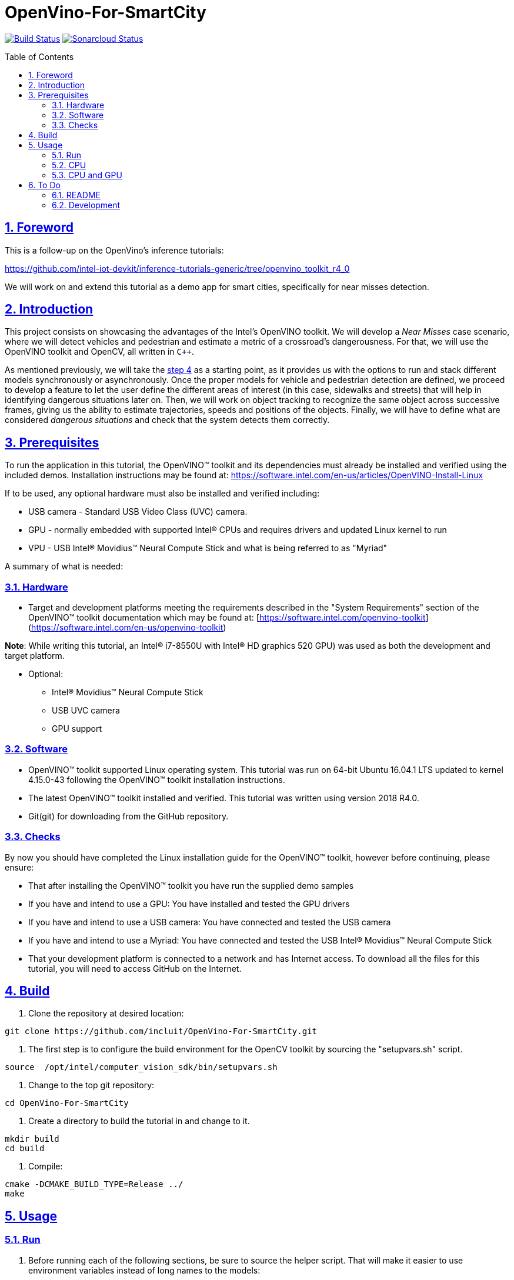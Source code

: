 = OpenVino-For-SmartCity
:idprefix:
:idseparator: -
:sectanchors:
:sectlinks:
:sectnumlevels: 6
:sectnums:
:toc: macro
:toclevels: 6
:toc-title: Table of Contents

https://travis-ci.org/incluit/OpenVino-For-SmartCity#[image:https://travis-ci.org/incluit/OpenVino-For-SmartCity.svg?branch=master[Build
Status]]
https://sonarcloud.io/dashboard?id=incluit_OpenVino-For-SmartCity[image:https://sonarcloud.io/api/project_badges/measure?project=incluit_OpenVino-For-SmartCity&metric=alert_status[Sonarcloud
Status]]

toc::[]

== Foreword
This is a follow-up on the OpenVino's inference tutorials:

https://github.com/intel-iot-devkit/inference-tutorials-generic/tree/openvino_toolkit_r4_0

We will work on and extend this tutorial as a demo app for smart cities,
specifically for near misses detection.

== Introduction

This project consists on showcasing the advantages of the Intel's OpenVINO toolkit. We will develop a __Near Misses__ case scenario, where we will detect vehicles and pedestrian and estimate a metric of a crossroad's dangerousness. For that, we will use the OpenVINO toolkit and OpenCV, all written in `{cpp}`.

As mentioned previously, we will take the https://github.com/intel-iot-devkit/inference-tutorials-generic/tree/openvino_toolkit_r4_0/car_detection_tutorial/step_4[step 4] as a starting point, as it provides us with the options to run and stack different models synchronously or asynchronously. Once the proper models for vehicle and pedestrian detection are defined, we proceed to develop a feature to let the user define the different areas of interest (in this case, sidewalks and streets) that will help in identifying dangerous situations later on. Then, we will work on object tracking to recognize the same object across successive frames, giving us the ability to estimate trajectories, speeds and positions of the objects. Finally, we will have to define what are considered __dangerous situations__ and check that the system detects them correctly.

== Prerequisites

To run the application in this tutorial, the OpenVINO™ toolkit and its dependencies must already be installed and verified using the included demos. Installation instructions may be found at: https://software.intel.com/en-us/articles/OpenVINO-Install-Linux

If to be used, any optional hardware must also be installed and verified including:

* USB camera - Standard USB Video Class (UVC) camera.

* GPU - normally embedded with supported Intel® CPUs and requires drivers and updated Linux kernel to run

* VPU - USB Intel® Movidius™ Neural Compute Stick and what is being referred to as "Myriad"

A summary of what is needed:

=== Hardware

* Target and development platforms meeting the requirements described in the "System Requirements" section of the OpenVINO™ toolkit documentation which may be found at: [https://software.intel.com/openvino-toolkit](https://software.intel.com/en-us/openvino-toolkit)

**Note**: While writing this tutorial, an Intel® i7-8550U with Intel® HD graphics 520 GPU) was used as both the development and target platform.

* Optional:

** Intel® Movidius™ Neural Compute Stick

** USB UVC camera

** GPU support

=== Software

* OpenVINO™ toolkit supported Linux operating system. This tutorial was run on 64-bit Ubuntu 16.04.1 LTS updated to kernel 4.15.0-43 following the OpenVINO™ toolkit installation instructions.

* The latest OpenVINO™ toolkit installed and verified. This tutorial was written using version 2018 R4.0.

* Git(git) for downloading from the GitHub repository.

=== Checks

By now you should have completed the Linux installation guide for the OpenVINO™ toolkit, however before continuing, please ensure:

* That after installing the OpenVINO™ toolkit you have run the supplied demo samples 

* If you have and intend to use a GPU: You have installed and tested the GPU drivers 

* If you have and intend to use a USB camera: You have connected and tested the USB camera 

* If you have and intend to use a Myriad: You have connected and tested the USB Intel® Movidius™ Neural Compute Stick

* That your development platform is connected to a network and has Internet access. To download all the files for this tutorial, you will need to access GitHub on the Internet. 

== Build

. Clone the repository at desired location:

[source,bash]
----
git clone https://github.com/incluit/OpenVino-For-SmartCity.git
----

. The first step is to configure the build environment for the OpenCV
toolkit by sourcing the "setupvars.sh" script.

[source,bash]
----
source  /opt/intel/computer_vision_sdk/bin/setupvars.sh
----

. Change to the top git repository:

[source,bash]
----
cd OpenVino-For-SmartCity
----

. Create a directory to build the tutorial in and change to it.

[source,bash]
----
mkdir build
cd build
----

. Compile:

[source,bash]
----
cmake -DCMAKE_BUILD_TYPE=Release ../
make
----

== Usage

=== Run

. Before running each of the following sections, be sure to source the
helper script. That will make it easier to use environment variables
instead of long names to the models:

[source,bash]
----
source ../scripts/setupenv.sh 
----

=== CPU

. First, let us see how it works on a single image file using default
synchronous mode.

[source,bash]
----
./intel64/Release/smart_city_tutorial -m $mVDR32 -m_p $person232 -i ../data/car_1.bmp
----

. You can also run the command in asynchronous mode using the option
"-n_async 2":

[source,bash]
----
./intel64/Release/smart_city_tutorial -m $mVDR32 -m_p $person232 -i ../data/car_1.bmp -n_async 2
----

. For video files:

[source,bash]
----
./intel64/Release/smart_city_tutorial -m $mVDR32 -m_p $person232 -i ../data/cars_768x768.h264 -n_async 1
----

=== CPU and GPU

**Note**: In order to run this section, the GPU is required to be
present and correctly configured.

. First we run in synchronous mode then asynchronous with increasing
-n_async values using the commands:

[source,bash]
----
./intel64/Release/smart_city_tutorial -m $mVDR16 -d GPU -m_p $person232 -d_p GPU -i ../data/cars_768x768.h264 -n_async 1
./intel64/Release/smart_city_tutorial -m $mVDR16 -d GPU -m_p $person232 -d_p GPU -i ../data/cars_768x768.h264 -n_async 2
./intel64/Release/smart_city_tutorial -m $mVDR16 -d GPU -m_p $person232 -d_p GPU -i ../data/cars_768x768.h264 -n_async 4
./intel64/Release/smart_city_tutorial -m $mVDR16 -d GPU -m_p $person232 -d_p GPU -i ../data/cars_768x768.h264 -n_async 8
./intel64/Release/smart_city_tutorial -m $mVDR16 -d GPU -m_p $person232 -d_p GPU -i ../data/cars_768x768.h264 -n_async 16
----

. Asynchronous mode should be faster by some amount for "-n_async 2" then a little more for “-n_async 4” and “-n_async 8”, then not as noticeable for “-n_async 16”. The improvements come from the CPU running in parallel more and more with the GPU. The absence of improvement shows when the CPU is doing less in parallel and is waiting on the other devices. This is referred to as “diminishing returns” and will vary across devices and inference models.

== To Do

=== README

* [x] Short README with usage examples
* [x] Travis + Sonarcloud
* [ ] Include diagrams and images
* [ ] Elaborate on the wiki

=== Development

* [x] Try with different models
* [x] Detect vehicles and pedestrians
* [x] Draw Areas of Interest
* [ ] Object Tracking
* [ ] Object Trajectories
* [ ] Elaborate on dangerous situations to be detected
* [ ] Detect these situations
